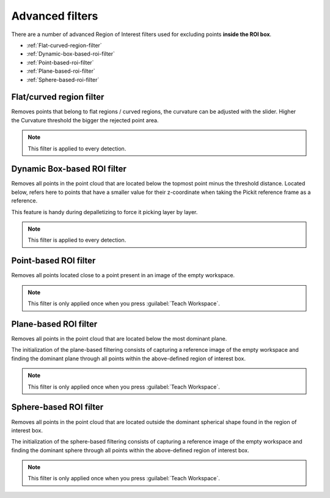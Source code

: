.. _advanced-roi-filters:

Advanced filters
----------------

There are a number of advanced Region of Interest filters used for
excluding points \ **inside the ROI box**.

-  :ref:`Flat-curved-region-filter`
-  :ref:`Dynamic-box-based-roi-filter`
-  :ref:`Point-based-roi-filter`
-  :ref:`Plane-based-roi-filter`
-  :ref:`Sphere-based-roi-filter`

.. _Flat-curved-region-filter:

Flat/curved region filter
~~~~~~~~~~~~~~~~~~~~~~~~~

Removes points that belong to flat regions / curved regions, the
curvature can be adjusted with the slider. Higher the Curvature
threshold the bigger the rejected point area.

.. note:: This filter is applied to every detection.

.. _Dynamic-box-based-roi-filter:

Dynamic Box-based ROI filter
~~~~~~~~~~~~~~~~~~~~~~~~~~~~

Removes all points in the point cloud that are located below the topmost
point minus the threshold distance. Located below, refers here to points
that have a smaller value for their z-coordinate when taking the Pickit
reference frame as a reference.

This feature is handy during depalletizing to force it picking layer by
layer.

.. note:: This filter is applied to every detection.

.. _Point-based-roi-filter:

Point-based ROI filter
~~~~~~~~~~~~~~~~~~~~~~

Removes all points located close to a point present in an image of the
empty workspace.

.. note:: This filter is only applied once when you press :guilabel:`Teach Workspace`.

.. _Plane-based-roi-filter:

Plane-based ROI filter
~~~~~~~~~~~~~~~~~~~~~~

Removes all points in the point cloud that are located below the most
dominant plane.

The initialization of the plane-based filtering consists of capturing a
reference image of the empty workspace and finding the dominant plane
through all points within the above-defined region of interest box.

.. note:: This filter is only applied once when you press :guilabel:`Teach Workspace`.

.. _Sphere-based-roi-filter:

Sphere-based ROI filter
~~~~~~~~~~~~~~~~~~~~~~~

Removes all points in the point cloud that are located outside the
dominant spherical shape found in the region of interest box.

The initialization of the sphere-based filtering consists of capturing a
reference image of the empty workspace and finding the dominant sphere
through all points within the above-defined region of interest box.

.. note:: This filter is only applied once when you press :guilabel:`Teach Workspace`.
